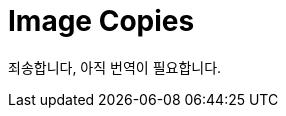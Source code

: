// Copyright 2025 The Khronos Group, Inc.
// SPDX-License-Identifier: CC-BY-4.0

// Required for both single-page and combined guide xrefs to work
ifndef::chapters[:chapters:]
ifndef::images[:images: images/]

[[image-copies]]
= Image Copies

죄송합니다, 아직 번역이 필요합니다.